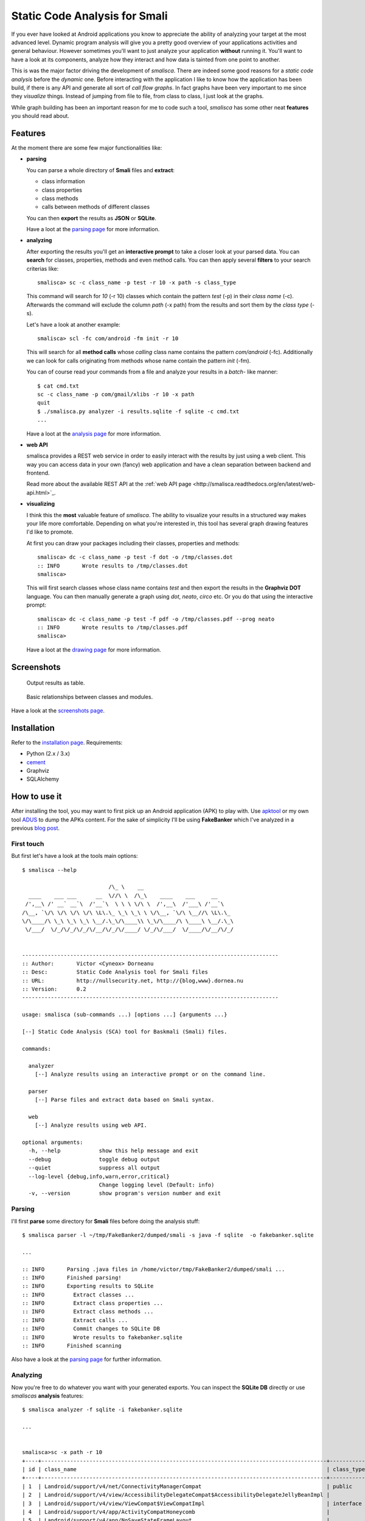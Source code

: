 =========================================
Static Code Analysis for Smali
=========================================

.. image:: https://img.shields.io/pypi/dm/smalisca.svg?style=plastic 
        :target: https://pypi.python.org/pypi/smalisca
.. image:: https://img.shields.io/pypi/v/smalisca.svg?style=plastic   
        :target: https://pypi.python.org/pypi/smalisca
.. image:: https://img.shields.io/pypi/l/smalisca.svg?style=plastic   
        :target: https://pypi.python.org/pypi/smalisca
.. image:: https://readthedocs.org/projects/smalisca/badge/?version=latest   
        :target: http://smalisca.readthedocs.org/en/latest/


If you ever have looked at Android applications you know to appreciate
the ability of analyzing your target at the most advanced level. Dynamic
program analysis will give you a pretty good overview of your applications
activities and general behaviour. However sometimes you'll want to just
analyze your application **without** running it. You'll want to have a look
at its components, analyze how they interact and how data is tainted
from one point to another.

This is was the major factor driving the development of *smalisca*. There
are indeed some good reasons for a *static code analysis* before the
*dynamic* one. Before interacting with the application I like to know
how the application has been build, if there is any API and generate all
sort of *call flow graphs*. In fact graphs have been very important to
me since they *visualize* things. Instead of jumping from file to file,
from class to class, I just look at the graphs.

While graph building has been an important reason for me to code such a
tool, *smalisca* has some other neat **features** you should read about.


Features
========

At the moment there are some few major functionalities like:

* **parsing**

  You can parse a whole directory of **Smali** files and **extract**:

  * class information
  * class properties
  * class methods
  * calls between methods of different classes

  You can then **export** the results as **JSON** or **SQLite**.

  Have a loot at the `parsing page <http://smalisca.readthedocs.org/en/latest/parsing.html>`_ for more information.



* **analyzing**

  After exporting the results you'll get an **interactive prompt** to take
  a closer look at your parsed data. You can **search** for classes, properties,
  methods and even method calls. You can then apply several **filters** to your search
  criterias like::

      smalisca> sc -c class_name -p test -r 10 -x path -s class_type

  This command will search for *10* (-r 10) classes which contain the pattern *test* (-p)
  in their *class name* (-c). Afterwards  the command will exclude the column *path*
  (-x path) from the results and sort them by the *class type* (-s).

  Let's have a look at another example::

      smalisca> scl -fc com/android -fm init -r 10

  This will search for all **method calls** whose *calling* class name contains the pattern
  *com/android* (-fc). Additionally we can look for calls originating from methods whose
  name contain the pattern *init* (-fm).

  You can of course read your commands from a file and analyze your results in a *batch*-
  like manner::

    $ cat cmd.txt
    sc -c class_name -p com/gmail/xlibs -r 10 -x path
    quit
    $ ./smalisca.py analyzer -i results.sqlite -f sqlite -c cmd.txt
    ...

  Have a loot at the `analysis page <http://smalisca.readthedocs.org/en/latest/analysis.html>`_ for more information.

* **web API**

  smalisca provides a REST web service in order to easily interact with the results by just using 
  a web client. This way you can access data in your own (fancy) web application and have a clean
  separation between backend and frontend. 

  Read more about the available REST API at the :ref:`web API page <http://smalisca.readthedocs.org/en/latest/web-api.html>`_. 


* **visualizing**

  I think this the **most** valuable feature of *smalisca*. The ability to visualize your
  results in a structured way makes your life more comfortable. Depending on what you're
  interested in, this tool has several graph drawing features I'd like to promote.

  At first you can draw your packages including their classes, properties and methods::

    smalisca> dc -c class_name -p test -f dot -o /tmp/classes.dot
    :: INFO       Wrote results to /tmp/classes.dot
    smalisca>

  This will first search classes whose class name contains *test* and then export the
  results in the **Graphviz DOT** language. You can then manually generate a graph using
  *dot*, *neato*, *circo* etc. Or you do that using the interactive prompt::

    smalisca> dc -c class_name -p test -f pdf -o /tmp/classes.pdf --prog neato
    :: INFO       Wrote results to /tmp/classes.pdf
    smalisca>

  Have a loot at the `drawing page <http://smalisca.readthedocs.org/en/latest/drawing.html>`_ for more information.

Screenshots
===========

.. figure:: http://smalisca.readthedocs.org/en/latest/_images/smalisca_search_classes.png
   :scale: 99%
   :alt: Basic usage
   
   Output results as table.
   


.. figure:: http://smalisca.readthedocs.org/en/latest/_images/smalisca_dxcl_dot_0.png
   :scale: 99%
   :alt: Cross calls
   
   Basic relationships between classes and modules.


Have a look at the `screenshots page <http://smalisca.readthedocs.org/en/latest/screenshots.html>`_.


Installation
============

Refer to the `installation page <http://smalisca.readthedocs.org/en/latest/installation.html>`_.
Requirements:

* Python (2.x / 3.x)
* `cement <http://builtoncement.com/>`_
* Graphviz
* SQLAlchemy


How to use it
=============

After installing the tool, you may want to first pick up an Android application (APK)
to play with. Use `apktool <https://code.google.com/p/android-apktool/>`_ or my own tool
`ADUS <https://github.com/dorneanu/adus>`_ to dump the APKs content. For the sake of
simplicity I'll be using **FakeBanker** which I've analyzed in a previous
`blog post <http://blog.dornea.nu/2014/07/07/disect-android-apks-like-a-pro-static-code-analysis/>`_.

First touch
-----------

But first let's have a look at the tools main options::

    $ smalisca --help

                               /\_ \    __                            
      ____    ___ ___      __  \//\ \  /\_\    ____    ___     __     
     /',__\ /' __` __`\  /'__`\  \ \ \ \/\ \  /',__\  /'___\ /'__`\   
    /\__, `\/\ \/\ \/\ \/\ \L\.\_ \_\ \_\ \ \/\__, `\/\ \__//\ \L\.\_ 
    \/\____/\ \_\ \_\ \_\ \__/.\_\/\____\\ \_\/\____/\ \____\ \__/.\_\
     \/___/  \/_/\/_/\/_/\/__/\/_/\/____/ \/_/\/___/  \/____/\/__/\/_/
                                                                      

    --------------------------------------------------------------------------------
    :: Author:       Victor <Cyneox> Dorneanu
    :: Desc:         Static Code Analysis tool for Smali files
    :: URL:          http://nullsecurity.net, http://{blog,www}.dornea.nu
    :: Version:      0.2
    --------------------------------------------------------------------------------

    usage: smalisca (sub-commands ...) [options ...] {arguments ...}

    [--] Static Code Analysis (SCA) tool for Baskmali (Smali) files.

    commands:

      analyzer
        [--] Analyze results using an interactive prompt or on the command line.

      parser
        [--] Parse files and extract data based on Smali syntax.

      web
        [--] Analyze results using web API.

    optional arguments:
      -h, --help            show this help message and exit
      --debug               toggle debug output
      --quiet               suppress all output
      --log-level {debug,info,warn,error,critical}
                            Change logging level (Default: info)
      -v, --version         show program's version number and exit


Parsing
-------

I'll first **parse** some directory for **Smali** files before doing the analysis stuff::

    $ smalisca parser -l ~/tmp/FakeBanker2/dumped/smali -s java -f sqlite  -o fakebanker.sqlite

    ...

    :: INFO       Parsing .java files in /home/victor/tmp/FakeBanker2/dumped/smali ...
    :: INFO       Finished parsing!
    :: INFO       Exporting results to SQLite
    :: INFO         Extract classes ...
    :: INFO         Extract class properties ...
    :: INFO         Extract class methods ...
    :: INFO         Extract calls ...
    :: INFO         Commit changes to SQLite DB
    :: INFO         Wrote results to fakebanker.sqlite
    :: INFO       Finished scanning

Also have a look at the `parsing page <http://smalisca.readthedocs.org/en/latest/parsing.html>`_ for further information.


Analyzing
----------

Now you're free to do whatever you want with your generated exports. You can inspect the **SQLite DB**
directly or use *smaliscas* **analysis** features::

    $ smalisca analyzer -f sqlite -i fakebanker.sqlite

    ...


    smalisca>sc -x path -r 10
    +----+-----------------------------------------------------------------------------------------+--------------------+--------------------------+-------+
    | id | class_name                                                                              | class_type         | class_package            | depth |
    +----+-----------------------------------------------------------------------------------------+--------------------+--------------------------+-------+
    | 1  | Landroid/support/v4/net/ConnectivityManagerCompat                                       | public             | Landroid.support.v4.net  | 5     |
    | 2  | Landroid/support/v4/view/AccessibilityDelegateCompat$AccessibilityDelegateJellyBeanImpl |                    | Landroid.support.v4.view | 5     |
    | 3  | Landroid/support/v4/view/ViewCompat$ViewCompatImpl                                      | interface abstract | Landroid.support.v4.view | 5     |
    | 4  | Landroid/support/v4/app/ActivityCompatHoneycomb                                         |                    | Landroid.support.v4.app  | 5     |
    | 5  | Landroid/support/v4/app/NoSaveStateFrameLayout                                          |                    | Landroid.support.v4.app  | 5     |
    | 6  | Landroid/support/v4/net/ConnectivityManagerCompatHoneycombMR2                           |                    | Landroid.support.v4.net  | 5     |
    | 7  | Lcom/gmail/xpack/BuildConfig                                                            | public final       | Lcom.gmail.xpack         | 4     |
    | 8  | Landroid/support/v4/app/BackStackRecord$Op                                              | final              | Landroid.support.v4.app  | 5     |
    | 9  | Landroid/support/v4/app/FragmentManagerImpl                                             | final              | Landroid.support.v4.app  | 5     |
    | 10 | Landroid/support/v4/app/ShareCompat$ShareCompatImpl                                     | interface abstract | Landroid.support.v4.app  | 5     |
    +----+-----------------------------------------------------------------------------------------+--------------------+--------------------------+-------+

Also refer to the `analysis page <http://smalisca.readthedocs.org/en/latest/analysis.html>`_ for more available **commands** and options.


Drawing
-------

Please refer to the `drawing page <http://smalisca.readthedocs.org/en/latest/drawing.html>`_ for full examples.


License
========

*smalisca* has been released under the **MIT** license. Have a look at the **LICENSE.rst** file.

Credits
=======

This tool is dedicated to **Lică**. Many thanks also go to:

* `Stephen McAllister <https://de.linkedin.com/pub/stephen-mcallister/13/843/71a>`_

    * Many thanks for all those hours full of APK debugging and great ideas

* My gf

    * Thank you very much for your patience and understanding!

* `nullsecurity.net <http://nullsecurity.net>`_

    * Hack the planet!
